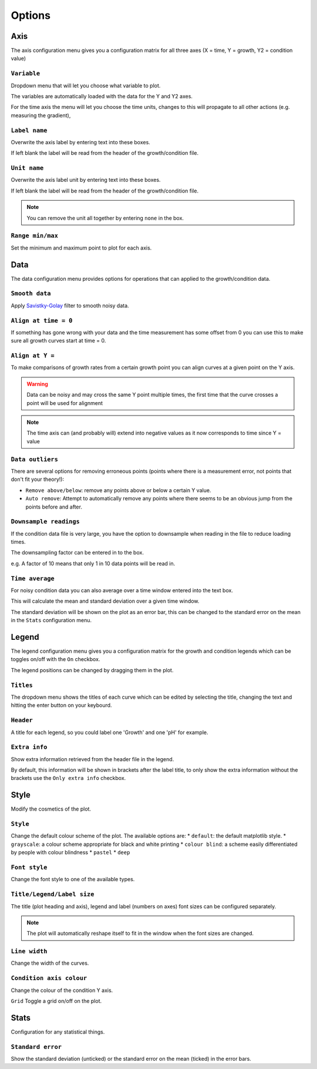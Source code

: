 .. _options:

Options
=======

Axis
----
The axis configuration menu gives you a configuration matrix for all three axes (X = time, Y = growth, Y2 = condition value)

``Variable``
''''''''''''
Dropdown menu that will let you choose what variable to plot.

The variables are automatically loaded with the data for the Y and Y2 axes.

For the time axis the menu will let you choose the time units, changes to this will propagate to all other actions (e.g. measuring the gradient),

``Label name``
''''''''''''''
Overwrite the axis label by entering text into these boxes.

If left blank the label will be read from the header of the growth/condition file.

``Unit name``
'''''''''''''
Overwrite the axis label unit by entering text into these boxes.

If left blank the label will be read from the header of the growth/condition file.

.. note::
   You can remove the unit all together by entering ``none`` in the box.

``Range min/max``
'''''''''''''''''
Set the minimum and maximum point to plot for each axis.

Data
----
The data configuration menu provides options for operations that can applied to the growth/condition data.

``Smooth data``
'''''''''''''''
Apply `Savistky-Golay <http://scipy.github.io/old-wiki/pages/Cookbook/SavitzkyGolay>`_ filter to smooth noisy data.

``Align at time = 0``
'''''''''''''''''''''
If something has gone wrong with your data and the time measurement has some offset from 0 you can use this to make sure all growth curves start at time = 0.

``Align at Y =``
'''''''''''''''''
To make comparisons of growth rates from a certain growth point you can align curves at a given point on the Y axis.

.. warning::
   Data can be noisy and may cross the same Y point multiple times, the first time that the curve crosses a point will be used for alignment

.. note::
   The time axis can (and probably will) extend into negative values as it now corresponds to time since Y = value

``Data outliers``
'''''''''''''''''
There are several options for removing erroneous points (points where there is a measurement error, not points that don't fit your theory!):

* ``Remove above/below``: remove any points above or below a certain Y value.
* ``Auto remove``: Attempt to automatically remove any points where there seems to be an obvious jump from the points before and after.

``Downsample readings``
'''''''''''''''''''''''
If the condition data file is very large, you have the option to downsample when reading in the file to reduce loading times.

The downsampling factor can be entered in to the box.

e.g. A factor of 10 means that only 1 in 10 data points will be read in.

``Time average``
''''''''''''''''
For noisy condition data you can also average over a time window entered into the text box.

This will calculate the mean and standard deviation over a given time window.

The standard deviation will be shown on the plot as an error bar, this can be changed to the standard error on the mean in the ``Stats`` configuration menu.

Legend
------
The legend configuration menu gives you a configuration matrix for the growth and condition legends which can be toggles on/off with the ``On`` checkbox.

The legend positions can be changed by dragging them in the plot.

``Titles``
''''''''''
The dropdown menu shows the titles of each curve which can be edited by selecting the title, changing the text and hitting the enter button on your keybourd.

``Header``
''''''''''
A title for each legend, so you could label one 'Growth' and one 'pH' for example.

``Extra info``
''''''''''''''
Show extra information retrieved from the header file in the legend.

By default, this information will be shown in brackets after the label title, to only show the extra information without the brackets use the ``Only extra info`` checkbox.

Style
-----
Modify the cosmetics of the plot.

``Style``
'''''''''
Change the default colour scheme of the plot. The available options are:
* ``default``: the default matplotlib style.
* ``grayscale``: a colour scheme appropriate for black and white printing
* ``colour blind``: a scheme easily differentiated by people with colour blindness
* ``pastel``
* ``deep``

``Font style``
''''''''''''''
Change the font style to one of the available types.

``Title/Legend/Label size``
'''''''''''''''''''''''''''
The title (plot heading and axis), legend and label (numbers on axes) font sizes can be configured separately.

.. note::
   The plot will automatically reshape itself to fit in the window when the font sizes are changed.

``Line width``
''''''''''''''
Change the width of the curves.

``Condition axis colour``
'''''''''''''''''''''''''
Change the colour of the condition Y axis.

``Grid``
Toggle a grid on/off on the plot.

Stats
-----
Configuration for any statistical things.

``Standard error``
''''''''''''''''''
Show the standard deviation (unticked) or the standard error on the mean (ticked) in the error bars.

